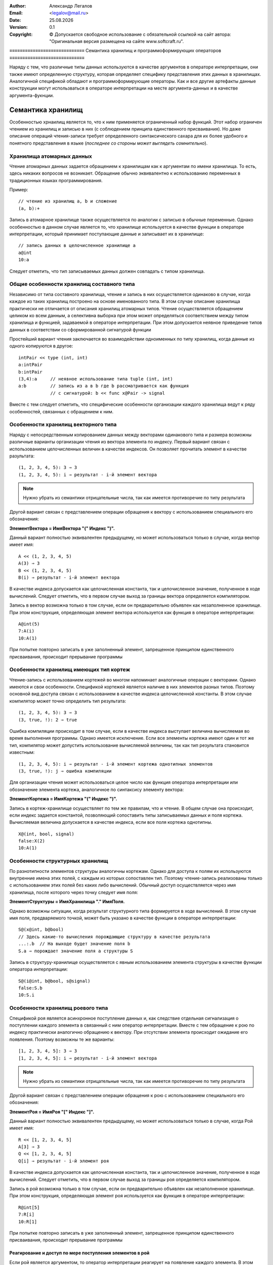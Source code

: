 .. |date| date:: %d.%m.%Y
.. |time| date:: %H:%M
.. |copy| unicode:: 0xA9 .. copyright sign

.. Текущая дата |date| и время |time|

.. meta::
   :description: Описание концепций, языковых и инструментальных средств функционально-потокового параллельного программирования.
   :keywords: парадигмы программирования, функционально-потоковое параллельное программирование

:Author:    Александр Легалов
:Email:     <legalov@mail.ru>
:Date:      |date|
:Version:   0.1

:Copyright: |copy| Допускается свободное использование с обязательной ссылкой на сайт автора: "Оригинальная версия размещена на сайте www.softcraft.ru".

.. .. sectnum::
    :start: 1

.. .. contents:: Содержание
    :depth: 3


≡≡≡≡≡≡≡≡≡≡≡≡≡≡≡≡≡≡≡≡≡≡≡≡≡≡≡≡≡
Семантика хранилищ и программоформирующих операторов
≡≡≡≡≡≡≡≡≡≡≡≡≡≡≡≡≡≡≡≡≡≡≡≡≡≡≡≡≡

Наряду с тем, что различные типы данных используются в качестве аргументов в операторе интерпретации, они также имеют определенную структуру, которая определяет специфику представления этих данных в хранилищах. Аналогичной спецификой обладают и программоформирующие операторы. Как и все другие артефакты данные конструкции могут использваться в операторе интерпретации на месте аргумента-данных и в качестве аргумента-фукнции.

Семантика хранилищ
----------------------------------------------------

Особенностью хрнаилищ является то, что к ним применяется ограниченный набор функций. Этот набор ограничен чтением из хранилищ и записью в них (с соблюдением принципа единственного присваивания). Но даже описание операций чтения-записи требует определенного синтаксического сахара для их более удобного и понятного представления в языке (*последнее со стороны может выглядеть сомнительно*).

Хранилища атомарных данных
~~~~~~~~~~~~~~~~~~~~~~~~~~~~~~~~~~~~~~

Чтение атомарных данных задается обращением к хранилищам как к аргументам по имени хранилища. То есть, здесь никаких вопросов не возникает. Обращение обычно эквивалентно к использованию переменных в традиционных языках программирования.

Пример::

    // чтение из хранилищ a, b и сложение
    (a, b):+

Запись в атомарное хранилище также осуществляется по аналогии с записью в обычные переменные. Однако особенностью в данном случае является то, что хранилище используется в качестве функции в операторе интерпретации, который принимает поступающие данные и записывает их в хранилище::

    // запись данных в целочисленное хранилище a
    a@int
    10:a

Следует отметить, что тип записываемых данных должен совпадать с типом хранилища.

Общие особенности хранилищ составного типа
~~~~~~~~~~~~~~~~~~~~~~~~~~~~~~~~~~~~~~~~~~~~~~~~~~~~~~~~~~~~~~~~~~~~~~~~~~~~~~

Независимо от типа составного хранилища, чтение и запись в них осуществляется одинаково в случае, когда каждое из таких хранилищ построено на основе именованного типа. В этом случае описание хранилища практически не отличается от описания хранилищ атомарных типов. Чтение осуществляется обращением целиком ко всем данным, а селективна выборка при этом может определяться соответствием между типом хранилища и функцией, задаваемой в операторе интерпретации. При этом допускается неявное приведение типов данных в соответствии со сформированной сигнатурой функции

Простейший вариант чтения заключается во взаимодействии одноименных по типу хранилищ, когда данные из одного копируются в другое::

    intPair << type (int, int)
    a:intPair
    b:intPair
    (3,4):a     // неявное использование типа tuple (int, int)
    a:b         // запись из a в b где b рассматривается как функция
                // с сигнатурой: b << func x@Pair -> signal

Вместе с тем следует отметить, что специфические особенности организации каждого хранилища ведут к ряду особенностей, связанных с обращением к ним.

Особенности хранилищ векторного типа
~~~~~~~~~~~~~~~~~~~~~~~~~~~~~~~~~~~~~~~~~~~~~~~~~~~~~~~~~~~~~~~~~~~~~~~~~~~~~~

Наряду с непосредственным копированием данных между векторами одинакового типа и размера возможны различные варианты организации чтения из вектора элемента по индексу. Первый вариант связан с использованием целочисленных величин в качестве индексов. Он позволяет прочитать элемент в качестве разультата::

    (1, 2, 3, 4, 5): 3 ⇒ 3
    (1, 2, 3, 4, 5): i ⇒ результат - i-й элемент вектора

.. note::

    Нужно убрать из семантики отрицательные числа, так как имеется противоречие по типу результата

Другой вариант связан с представлением операции обращения к вектору с использованием специального его обозначения:

**ЭлементВектора = ИмяВектора "(" Индекс ")".**

Данный вариант полностью эквивалентен предыдущему, но может использоваться только в случае, когда вектор имеет имя::

    A << (1, 2, 3, 4, 5)
    A(3) ⇒ 3
    B << (1, 2, 3, 4, 5)
    B(i) ⇒ результат - i-й элемент вектора

В качестве индекса допускается как целочисленная константа, так и целочисленное значение, полученное в ходе вычислений. Следует отметить, что в первом случае выход за границы вектора определяется компилятором.

Запись в вектор возможна только в том случае, если он предварительно объявлен как незаполненное хранилище. При этом конструкция, определяющая элемент вектора используется как функция в операторе интерпретации::

    A@int(5)
    7:A(i)
    10:A(1)

При попытке повторно записать в уже заполненный элемент, запрещенное принципом единственного присваивания, происходит прерывание программы

Особенности хранилищ имеющих тип кортеж
~~~~~~~~~~~~~~~~~~~~~~~~~~~~~~~~~~~~~~~~~~~~~~~~~~~~~~~~~~~~~~~~~~~~~~~~~~~~~~

Чтение-запись с использованием кортежей во многом напоминает аналогичные операции с векторами. Однако имеются и свои особенности. Спецификой кортежей является наличие в них элементов разных типов. Поэтому основной вид доступа связан с использованием в качестве индекса целочисленной константы. В этом случае компилятор может точно определить тип результата::

    (1, 2, 3, 4, 5): 3 ⇒ 3
    (3, true, !): 2 ⇒ true

Ошибка компиляции происходит в том случае, если в качестве индекса выступает величина вычисляемая во время выполнения программы. Однако имеется исключение. Если все элементы кортежа имеют один и тот же тип, компилятор может допустить использование вычисляемой величины, так как тип результата становится известным::

    (1, 2, 3, 4, 5): i ⇒ результат - i-й элемент кортежа однотипных элементов
    (3, true, !): j ⇒ ошибка компиляции 

Для организации чтения может использоваться целое число как функция оператора интерпретации или обозначение элемента кортежа, аналогичное по синтаксису элементу вектора:

**ЭлементКортежа = ИмяКортежа "(" Индекс ")".**

Запись в кортеж-хранилище осуществляет по тем же правилам, что и чтение. В общем случае она происходит, если индекс задается константой, позволяющий сопоставить типы записываемых данных и поля кортежа. Вычисляемая величина допускается в качестве индекса, если все поля кортежа однотипны.
::

    X@(int, bool, signal)
    false:X(2)
    10:A(1)

Особенности структурных хранилищ
~~~~~~~~~~~~~~~~~~~~~~~~~~~~~~~~~~~~~~~~~~~~~~~~~~~~~~~~~~~~~~~~~~~~~~~~~~~~~~

По разнотипности элементов структуры аналогичны кортежам. Однако для доступа к полям их используются внутренние имена этих полей, с каждым из которых сопоставлен тип. Поэтому чтение-запись реализованы только с использованием этих полей без каких либо вычислений. Обычный доступ осуществляется через имя хранилища, после которого через точку следует имя поля:

**ЭлементСтруктуры = ИмяХранилища "." ИмяПоля.**

Однако возможны ситуации, когда результат структурного типа формируется в ходе вычислений. В этом случае имя поля, предваряемого точкой, может быть указано в качестве функции в операторе интерпретации::

    S@(x@int, b@bool)
    // Здесь какие-то вычисления порождающие структуру в качестве результата
    ...:.b  // На выходе будет значение поля b
    S.a ⇒ порождает значение поля a структуры S
    
Запись в структуру-хранилище осуществляется с явным использованием элемента структуры в качестве функции оператора интерпретации::

    S@(i@int, b@bool, s@signal)
    false:S.b
    10:S.i

Особенности хранилищ роевого типа
~~~~~~~~~~~~~~~~~~~~~~~~~~~~~~~~~~~~~~~~~~~~~~~~~~~~~~~~~~~~~~~~~~~~~~~~~~~~~~

Спецификой роя является асинхронное поступление данных и, как следствие отдельная сигнализация о поступлении каждого элемента в связанный с ним оператор интерпретации. Вместе с тем обращение к рою по индексу практически аналогично обращению к вектору. При отсутствии элемента происходит ожидание его появления. Поэтому возможны те же варианты::

    [1, 2, 3, 4, 5]: 3 ⇒ 3
    [1, 2, 3, 4, 5]: i ⇒ результат - i-й элемент вектора

.. note::

    Нужно убрать из семантики отрицательные числа, так как имеется противоречие по типу результата

Другой вариант связан с представлением операции обращения к рою с использованием специального его обозначения:

**ЭлементРоя = ИмяРоя "[" Индекс "]".**

Данный вариант полностью эквивалентен предыдущему, но может использоваться только в случае, когда Рой имеет имя::

    R << [1, 2, 3, 4, 5]
    A[3] ⇒ 3
    Q << [1, 2, 3, 4, 5]
    Q[i] ⇒ результат - i-й элемент роя

В качестве индекса допускается как целочисленная константа, так и целочисленное значение, полученное в ходе вычислений. Следует отметить, что в первом случае выход за границы роя определяется компилятором.

Запись в рой возможна только в том случае, если он предварительно объявлен как незаполненное хранилище. При этом конструкция, определяющая элемент роя используется как функция в операторе интерпретации::

    R@int[5]
    7:R[i]
    10:R[1]

При попытке повторно записать в уже заполненный элемент, запрещенное принципом единственного присваивания, происходит прерывание программы

Реагирование и доступ по мере поступления элементов в рой
""""""""""""""""""""""""""""""""""""""""""""""""""""""""""""""

Если рой является аргументом, то оператор интерпретации реагирует на появление каждого элемента. В этом случае можно использовать функции, которые также срабатывают на каждый элемент и обрабатывают рой по мере поступления отдельных данных, не дожидаясь полной синхронизации, как это происходит в случае вектора, кортежа или структуры.

Для реализации дополнительных возможностей предполагается использовать ссылки, каждая из которых имеет дополнительные независимые механизмы по контролю за данными поступающими в рой.

.. note::

    *Данный фрагмент нужно еще обдумать и дописать*

Особенности хранилищ - потоков
~~~~~~~~~~~~~~~~~~~~~~~~~~~~~~~~~~~~~~~~~~~~~~~~~~~~~~~~~~~~~~~~~~~~~~~~~~~~~~

Основной спецификой потоков является отсутствие информации о количестве поступающих данных. В результате завершение потока определяется по достижению "маркера дна". То есть, признака, указывающего на то, что данные в потоке отсутствуют и больше не появятся. В связи с этим возникает определенная специфика в формировании семантики этого артефакта.

В целом поведение потока во многом аналогично поведению асинхронного списка, реализованного в языке программирования Пифагор. Однако ряд специфических моментов требуют других решений при манипуляции с ним. 

Первая особенность заключается в том, что при чтении данных может возвратиться или значение, или признак завершения данных. При использовании статической типизации это два разных вида информации, поэтому необходимо разделение возвращаемых данных, которое можно сделать реализовав две функции:

    * функцию проверку на наличие в потоке данных (``is``), которая возвращает ``true``, если данные еще поступают, и ``false`` если данные в поток поступать перестали;
    * функцию получения элемента из потока (``get``), которая при наличии в нем данных выбирает первый элемент, тип которого определяется из описания потока, а отсутствие данных ведет к прерыванию программы.

Помимо этого необходимо вытолкнуть из потока прочитанный элемент, чтобы иметь доступ к следующему. Для этого можно использовать функцию ``pop``.

Вместе с тем использование нескольких функций может привести к коллизиям, если к потоку идет одновременное обращение из нескольких точек программы. Для предотвращения коллизий необходимо использовать атомарные функции, выполняющие все необходимые действия за один раз таким образом, чтобы при каждом обращении происходила корректная обработка данных. Можно например, совместить проверку с чтением элемента, возвращая пару значений: (данные, признак наличия данных). Если признак наличия данных будет равен ``true``, то прочитаны корректные данные. Их можно обрабатывать. В противном случае данные неактуальны, так как поток завершил их порождение. Однако в этом случае коллизии могут все равно возникать и быть связаны с выталкиванием данных.

Более надежным смотрится вариант, когда в одной атомарной функции совмещаются все три, описанные выше. То есть, когда при наличии данных происходит их выдача в виде двойки и выталкивание элемента из потока. Тогда каждая из операций чтения будет брать только свои уникальные данные и убирать их из потока. При обращении множества операций к пустому потоку все они получат значение признака наличия данных, равное ``false``. При этом прерывания программы не происходит. Предполагается, что в качестве такой неделимой операции будет использоваться применением потока в качестве данных оператора интерпретации. Например::

    S@int{}
    (S:!, S:!):+

В примере демонстрируется двойное обращение к потоку, после чего полученные числа складываются. В данной ситуации порядок выдачи данных из потока недетерминирован. То есть неясно, в какой аргумент функции сложения попадет из потока первый элемент данных. Для реализации детерминированности необходимо формировать дополнительные сигналы обеспечивающие требуемую последовательность::

    S@int{}
    x1 << S:!
    (x1, S:{x1:signal}):+

.. note::

    Расширить возможности манипуляций с потоком, поддерживающими многократное дублирование доступа, можно через ссылки. Но это отдельная тема для анализа и реализации. Пока нет.

Запись в поток осуществляет за счет использования имени потока в качестве функции::

    S@int{}
    5:S

Можно также осуществлять непосредственную передачу данных из одного потока в другой, которая может сочетаться с передачей независимых данных. Порядок передачи при этом также может быть недетерминированнм::

    S1@int{}
    S2@int{}
    S1:S2
    5:S2
    10:S1


Семантика программоформирующих операторов
-----------------------------------------------

Программоформирующие операторы обеспечивают группировку данных, используя предопределенные методы. Они также могутиспользоваться в качестве данных и функций в операторе интерпретации. Основное отличие от составных типов заключается в отсутствии предварительного описания. Поэтому текущее значение формируется во время вычислений. Однако использование статической типизации позволяет вывести тип во время компиляции и использовать полученный результат для контроля взаимодействия различных артефактов.

Оператор группировки в кортеж
~~~~~~~~~~~~~~~~~~~~~~~~~~~~~~~~~~~~~~~

Используется для объединения как однотипных, так и неоднотипных данных. Если группируются данные одного типа, то результат группировки может обрабатываться как аргумент функции, манипулирующей векторами. Основная задача данного оператора заключается в синхронизации поступающих данных перед последующим использованием. То есть, готовность к выполнению оператора интерпретации, в котором кортеж используется в качестве одного из аргументов сформируется тогда, когда будут вычислены все элементы кортежа. Кортеж может являться аргументом-данными как в предопределенных функциях, так и в функциях разрабатываемых пользователем. В этом случае особенности его выполнения связаны с особенностями  семантики аргумента-функции оператора интерпретации.

С другой стороны кортеж может использоваться в качестве аргумента функции одиночного оператора интерпретации. В этой ситуации каждый элемент внутри кортежа определяется как отдельная функция, которая осуществляет обработку одного и того же аргумента-данных. Результатом выполнения является кортеж, в котором собраны все вычисленные величины. Можно привести эквивалентное преобразование, определяющее одну из формул алгебры преобразования языка программирования::

    data:(f1, f2, f3, ... fn) ≡ (data:f1, data:f2, data:f3, ... data:fn)

Пример::

    (10, 3):(+, -, *, /, %) ⇒ (13, 7, 30, 3, 1)

.. note::

    *Возможно, что такое поведение может вступать в противоречие с ранее описанной семантикой для объявлений векторов и кортежей. Когда их расположение в качестве функции ведет к записи элемента. Может там придется ввести специальные функции записи? Или пересмотреть поведение здесь? Может каким-то образом это повлияет на оператор массовый интерпретации? Хотя, при записи используется другое обозначение кортежа (роя, структуры). Поэтому в принципе все м.б. ОК.*

Оператор группировки в рой
~~~~~~~~~~~~~~~~~~~~~~~~~~~~~~~~~~~~~~~

Используется для асинхронной группировки, когда появление каждого элемента сопровождается передачей информации оператору интерпретации. Использование роя в качестве аргумента-данных зависит от того, какая функция над ним выполняется. Когда рой является аргументом-функцией оператора интерпретации, то его поведение во многом аналогично использованию в качестве функции кортежа. Вместе с тем, если функции вычисляются, то есть, формируются в разныем моменты времени, то обработка данных осуществляется асинхронно, также независимо на выходе появляются результаты вычислений, которые группируются в соответствующем рое. Следующая формула описывает эквивалетное преобразование роя::

    data:[f1, f2, f3, ... fn] ≡ [data:f1, data:f2, data:f3, ... data:fn]

Пример::

    (10, 3):[+, -, *, /, %] ⇒ [13, 7, 30, 3, 1]

Следует отметит, что все элементы роя, выступающие в роли функций, по определению должны иметь одинаковую сигнатуру и порождать на выходе однотипные результаты в отличие от результатов, которые могут порождать функции, сгруппированные в кортеж.

Оператор группировки в поток
~~~~~~~~~~~~~~~~~~~~~~~~~~~~~~~~~~~~~~

Данный оператор используется для формирования асинхронно порождаемых последовательностей. Как и другие операторы группировки он позволяет объединить несколько элементов окончательно формируемые значения которых должны быть одного типа. Спецификой данного оператора является отсутствие фиксированной длины, что позволяет использовать в качестве элементов другие операторы группировки в поток, порождающие данные того же типа, что и тип оператора группировки. Использование в качестве аргумента-данных, как и в предыдущих операторах, предполагает, что семантика определяется аргументом-функцией, обрабатывающей данный поток. Семантика при использовании оператора в качестве аргумента-функции определяется теми элементами, которые поступают в поток и применяются в порядке поступления к каждому аргументу. Следует отметить, что в связи с асинхронностью и разным временем обработки аргумента-данных расположение результатов в выходном потоке может отличаться от порядка функций в исходном потоке. Обработка данных потоком функций может быть представлена следующим образом::

    data:stream{f1, f2, f3, ... fn} ≡ stream{data:f1, data:f2, data:f3, ... data:fn}

Пример выполнения, демонстрирующий один из вариантов возможной недетерминированной перестановки результатов на выходе, что определяется спецификой обработки::

    (10, 3):stream{+, -, *, /, %} ⇒ stream{7, 13, 1, 3, 30}

Оператор задержки
~~~~~~~~~~~~~~~~~~~~~~~~~~~

Основное назначение данного оператора заключается в задержке вычислений описанного в нем выражения независимо от того будет результат использоваться в качестве данных или функции. Оператор интерпретации раскрывает задержку, что ведет к ранее отложенному вычислению результата, тип которого определяется в зависимости от написанного выражения. Дальнейшая обработка полученной величины оператором интерпретации зависит от этого типа. Каких-либо дополнительных особенностей семантики оператора задержки нет.

.. note::

    Следует отметить, что в принципе возможны и другие эквивалентные способы группировки и выполнения вычислений, аналогичные описанным. Они возникают из-за возможности предварительного описания величин с последующей записью в них данных с применением принципа единственного присваивания. Также свой вклад может внести использование массового оператора интерпретации. Все эти варианты предполагается рассмотреть и сравнить в разделе примеров, описывающих технику программирования. Также обобщение вариантов предполагается сделать в разделе по алгебре эквивалентных преобразований.

Использование функций с массовым оператором интерпретации
---------------------------------------------------------------------

Применение массового оператора интерпретации в первую очередь ориентирована о использование одной функции для обработки множества данных (эквивалентно стратегии ОКМД в классификации Флинна). Предполагается что данные одного типа размещаются в контейнере (вектор, рой, поток) и к ним применяется одна и та же функция, формируя на выходе контейнер результатов такого же типа. Подобные преобразования можно описать следующими выражениями::

    (d1, d2, ... dn)::f ≡ (d1:f, d2:f, ... dn:f)
    [d1, d2, ... dn]::f ≡ [d1:f, d2:f, ... dn:f]
    stream{d1, d2, ... dn}::f ≡ stream{d1:f, d2:f, ... dn:f}

Следует отметить, что в случае потока результаты на выходе могут не соответствовать порядку, определяемому исходными данными, так как возможны недетерминированные перестановки, связанные с разным временем выполнения функций.

Помимо этого возможна ситуация, когда один элемент данных обрабатывается нескольким функциями::

    d::(f1, f2, ... fk) ≡ (d:f1, d:f2, ... d:fk)
    d::[f1, f2, ... fk] ≡ [d:f1, d:f2, ... d:fk]
    d::stream{f1, f2, ... fk} ≡ stream{d:f1, d:f2, ... d:fk}

То есть, данная ситуация эквивалентна случаю, связанному с использованием программоформирующих операторов в качестве функций.

.. note::
    Возможно это тот повод, который позволит отменить использование при одиночной интерпретации программоформирующие операторы в качестве функций. Зачем дублировать? Может тогда и другие проблемы и вопросы будут сняты. Надо думать...

Другим фактором, определяющим специфику массового оператора интерпретации является то, что аргумент-функция может также задаваться с использованием программоформирующих операторов. Поэтому в ряде случаев возможно появление множества функций, обрабатывающих множество потоков. При этом контейнерные типы данных могут отличаться от контейнерных типов функций. То есть возможны следующие комбинации::

    (d1, d2, ... dn)::(f1, f2, ... fk) ≡ 
        (d1:(f1, f2, ... fk), d2:(f1, f2, ... fk), ... dn:(f1, f2, ... fk)) ≡
            ((d1:f1, d1:f2, ... d1:fk), (d2:f1, d2:f2, ... d2:fk) ... (dn:f1, dn:f2, ... dn:fk))

    [d1, d2, ... dn]::(f1, f2, ... fk) ≡ 
        [d1:(f1, f2, ... fk), d2:(f1, f2, ... fk), ... dn:(f1, f2, ... fk)] ≡
            [(d1:f1, d1:f2, ... d1:fk), (d2:f1, d2:f2, ... d2:fk) ... (dn:f1, dn:f2, ... dn:fk)]

    (d1, d2, ... dn)::[f1, f2, ... fk] ≡ 
        (d1:[f1, f2, ... fk], d2:[f1, f2, ... fk], ... dn:[f1, f2, ... fk]) ≡
            ([d1:f1, d1:f2, ... d1:fk], [d2:f1, d2:f2, ... d2:fk] ... [dn:f1, dn:f2, ... dn:fk])

    [d1, d2, ... dn]::[f1, f2, ... fk] ≡ 
        [d1:[f1, f2, ... fk], d2:[f1, f2, ... fk], ... dn:[f1, f2, ... fk]] ≡
            [[d1:f1, d1:f2, ... d1:fk], [d2:f1, d2:f2, ... d2:fk] ... [dn:f1, dn:f2, ... dn:fk]]

    и далее все комбинации, включая потоки.

То есть, в этом случае в начале контейнерная функция применяется к каждому из элементов данных, после чего идет дальнейшее разложение. Как и в более простых ситуациях комбинации с потоками ведут к недетерминированным вычислениям и смене порядка следования результатов относительно порядка в исходых данных.

